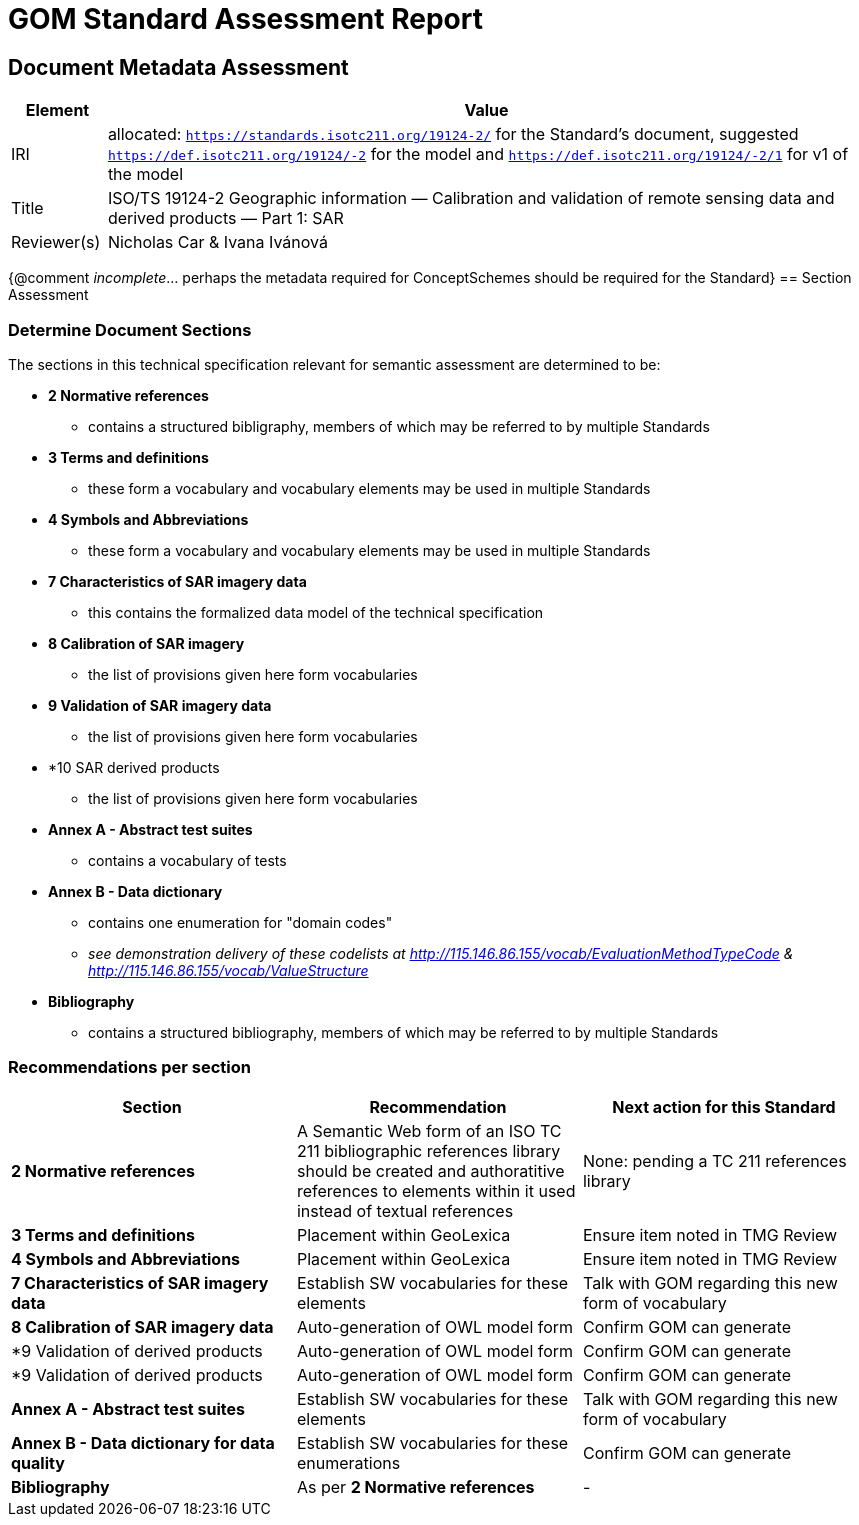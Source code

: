 = GOM Standard Assessment Report

== Document Metadata Assessment

[cols="1,8"]
|===
| Element | Value

| IRI | allocated: `https://standards.isotc211.org/19124-2/` for the Standard's document, suggested `https://def.isotc211.org/19124/-2` for the model and `https://def.isotc211.org/19124/-2/1` for v1 of the model
| Title |ISO/TS 19124-2 Geographic information — Calibration and validation of remote sensing data and derived products — Part 1: SAR
| Reviewer(s) | Nicholas Car & Ivana Ivánová
|===

{@comment _incomplete_... perhaps the metadata required for ConceptSchemes should be required for the Standard}
// comment
== Section Assessment

=== Determine Document Sections

The sections in this technical specification relevant for semantic assessment are determined to be:

* *2 Normative references*
** contains a structured bibligraphy, members of which may be referred to by multiple Standards
* *3 Terms and definitions*
** these form a vocabulary and vocabulary elements may be used in multiple Standards
* *4 Symbols and Abbreviations*
** these form a vocabulary and vocabulary elements may be used in multiple Standards
* *7 Characteristics of SAR imagery data*
** this contains the formalized data model of the technical specification
* *8 Calibration of SAR imagery*
** the list of provisions given here form vocabularies
* *9 Validation of SAR imagery data*
** the list of provisions given here form vocabularies
* *10 SAR derived products
** the list of provisions given here form vocabularies
* *Annex A - Abstract test suites*
** contains a vocabulary of tests
* *Annex B - Data dictionary*
** contains one enumeration for "domain codes"
** _see demonstration delivery of these codelists at http://115.146.86.155/vocab/EvaluationMethodTypeCode & http://115.146.86.155/vocab/ValueStructure_
* *Bibliography*
** contains a structured bibliography, members of which may be referred to by multiple Standards

=== Recommendations per section

|===
| Section | Recommendation | Next action for this Standard

| *2 Normative references* 
| A Semantic Web form of an ISO TC 211 bibliographic references library should be created and authoratitive references to elements within it used instead of textual references
| None: pending a TC 211 references library
| *3 Terms and definitions* | Placement within GeoLexica | Ensure item noted in TMG Review
| *4 Symbols and Abbreviations* | Placement within GeoLexica | Ensure item noted in TMG Review
| *7  Characteristics of SAR imagery data* | Establish SW vocabularies for these elements | Talk with GOM regarding this new form of vocabulary
| *8 Calibration of SAR imagery data* | Auto-generation of OWL model form | Confirm GOM can generate
| *9 Validation of derived products | Auto-generation of OWL model form | Confirm GOM can generate
| *9 Validation of derived products | Auto-generation of OWL model form | Confirm GOM can generate
| *Annex A - Abstract test suites* | Establish SW vocabularies for these elements | Talk with GOM regarding this new form of vocabulary
| *Annex B - Data dictionary for data quality* | Establish SW vocabularies for these enumerations | Confirm GOM can generate
| *Bibliography* | As per *2 Normative references* | -
|===

